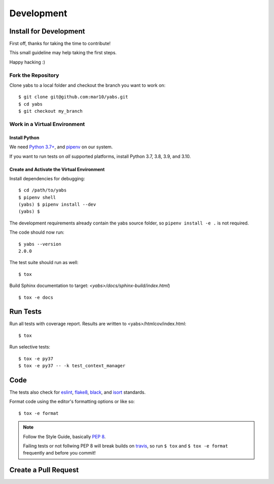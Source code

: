 ===========
Development
===========

Install for Development
=======================

First off, thanks for taking the time to contribute!

This small guideline may help taking the first steps.

Happy hacking :)


Fork the Repository
-------------------

Clone yabs to a local folder and checkout the branch you want to work on::

    $ git clone git@github.com:mar10/yabs.git
    $ cd yabs
    $ git checkout my_branch


Work in a Virtual Environment
-----------------------------

Install Python
^^^^^^^^^^^^^^
We need `Python 3.7+ <https://www.python.org/downloads/>`_,
and `pipenv <https://pipenv.pypa.io/>`_ on our system.

If you want to run tests on *all* supported platforms, install Python
3.7, 3.8, 3.9, and 3.10.

Create and Activate the Virtual Environment
^^^^^^^^^^^^^^^^^^^^^^^^^^^^^^^^^^^^^^^^^^^

Install dependencies for debugging::

    $ cd /path/to/yabs
    $ pipenv shell
    (yabs) $ pipenv install --dev
    (yabs) $

The development requirements already contain the yabs source folder, so
``pipenv install -e .`` is not required.

The code should now run::

    $ yabs --version
    2.0.0

The test suite should run as well::

    $ tox

Build Sphinx documentation to target: `<yabs>/docs/sphinx-build/index.html`) ::

    $ tox -e docs


Run Tests
=========

Run all tests with coverage report. Results are written to <yabs>/htmlcov/index.html::

    $ tox

Run selective tests::

    $ tox -e py37
    $ tox -e py37 -- -k test_context_manager


Code
====

The tests also check for `eslint <https://eslint.org>`_,
`flake8 <http://flake8.pycqa.org/>`_,
`black <https://black.readthedocs.io/>`_,
and `isort <https://github.com/timothycrosley/isort>`_ standards.

Format code using the editor's formatting options or like so::

    $ tox -e format


.. note::

    	Follow the Style Guide, basically
        `PEP 8 <https://www.python.org/dev/peps/pep-0008/>`_.

        Failing tests or not follwing PEP 8 will break builds on
        `travis <https://travis-ci.com/github/mar10/yabs>`_,
        so run ``$ tox`` and ``$ tox -e format`` frequently and before
        you commit!


Create a Pull Request
=====================

.. todo::

    	TODO
